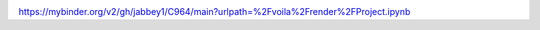 .. image:: https://mybinder.org/badge_logo.svg
 :target: https://mybinder.org/v2/gh/jabbey1/C964/main?urlpath=%2Fvoila%2Frender%2FProject.ipynb


https://mybinder.org/v2/gh/jabbey1/C964/main?urlpath=%2Fvoila%2Frender%2FProject.ipynb

